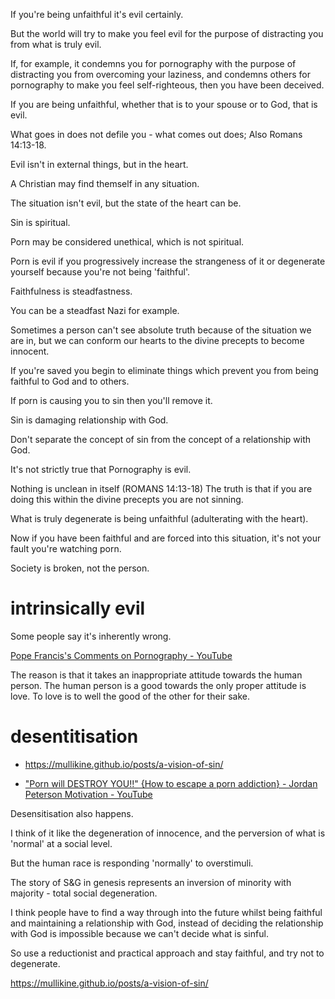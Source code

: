 #+BRAIN_PARENTS: index

If you're being unfaithful it's evil
certainly.

But the world will try to make you feel evil
for the purpose of distracting you from what
is truly evil.

If, for example, it condemns you for
pornography with the purpose of distracting
you from overcoming your laziness, and
condemns others for pornography to make you
feel self-righteous, then you have been deceived.

If you are being unfaithful, whether that is
to your spouse or to God, that is evil.

What goes in does not defile you - what comes
out does; Also Romans 14:13-18.

Evil isn't in external things, but in the
heart.

A Christian may find themself in any
situation.

The situation isn't evil, but the state of the
heart can be.

Sin is spiritual.

Porn may be considered unethical, which is not
spiritual.

Porn is evil if you progressively increase the
strangeness of it or degenerate yourself
because you're not being 'faithful'.

Faithfulness is steadfastness.

You can be a steadfast Nazi for example.

Sometimes a person can't see absolute truth
because of the situation we are in, but we can
conform our hearts to the divine precepts to
become innocent.

If you're saved you begin to eliminate things
which prevent you from being faithful to God
and to others.

If porn is causing you to sin then you'll
remove it.

Sin is damaging relationship with God.

Don't separate the concept of sin from the
concept of a relationship with God.

It's not strictly true that Pornography is
evil.

Nothing is unclean in itself (ROMANS 14:13-18)
The truth is that if you are doing this within
the divine precepts you are not sinning.

What is truly degenerate is being unfaithful
(adulterating with the heart).

Now if you have been faithful and are forced
into this situation, it's not your fault
you're watching porn.

Society is broken, not the person.

* intrinsically evil
  :PROPERTIES:
  :ID:       1432a256-e4c0-48b1-8476-b9d3665b3644
  :END:

Some people say it's inherently wrong.

[[https://www.youtube.com/watch?v=GQymc1uyUaE][Pope Francis's Comments on Pornography - YouTube]]

The reason is that it takes an inappropriate attitude towards the human person.
The human person is a good towards the only proper attitude is love.
To love is to well the good of the other for their sake.

* desentitisation
  :PROPERTIES:
  :ID:       e8d52226-2429-404d-95eb-b2ee6c73fb3f
  :END:

- https://mullikine.github.io/posts/a-vision-of-sin/

- [[https://www.youtube.com/watch?v=hVxtZ4tDjOc]["Porn will DESTROY YOU!!" {How to escape a porn addiction} - Jordan Peterson Motivation - YouTube]]

Desensitisation also happens.

I think of it like the degeneration of
innocence, and the perversion of what is
'normal' at a social level.

But the human race is responding 'normally' to
overstimuli.

The story of S&G in genesis represents an
inversion of minority with majority - total
social degeneration.

I think people have to find a way through into
the future whilst being faithful and
maintaining a relationship with God, instead
of deciding the relationship with God is
impossible because we can't decide what is
sinful.

So use a reductionist and practical approach
and stay faithful, and try not to degenerate.

https://mullikine.github.io/posts/a-vision-of-sin/